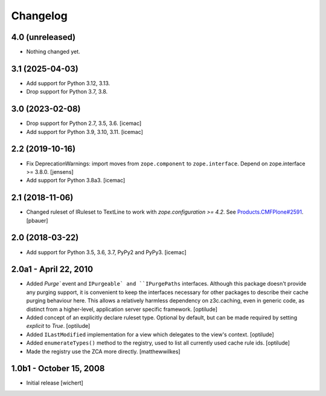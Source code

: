 Changelog
=========


4.0 (unreleased)
----------------

- Nothing changed yet.


3.1 (2025-04-03)
----------------

* Add support for Python 3.12, 3.13.

* Drop support for Python 3.7, 3.8.


3.0 (2023-02-08)
----------------

- Drop support for Python 2.7, 3.5, 3.6.
  [icemac]

- Add support for Python 3.9, 3.10, 3.11.
  [icemac]


2.2 (2019-10-16)
----------------

- Fix DeprecationWarnings: import moves from ``zope.component`` to ``zope.interface``.
  Depend on zope.interface >= 3.8.0.
  [jensens]

- Add support for Python 3.8a3.
  [icemac]

2.1 (2018-11-06)
----------------

- Changed ruleset of IRuleset to TextLine to work with
  `zope.configuration >= 4.2`. See
  `Products.CMFPlone#2591 <https://github.com/plone/Products.CMFPlone/issues/2591>`_.
  [pbauer]


2.0 (2018-03-22)
----------------

* Add support for Python 3.5, 3.6, 3.7, PyPy2 and PyPy3.
  [icemac]


2.0a1 - April 22, 2010
----------------------

* Added `Purge`` event and ``IPurgeable` and ``IPurgePaths`` interfaces.
  Although this package doesn't provide any purging support, it is convenient
  to keep the interfaces necessary for other packages to describe their cache
  purging behaviour here. This allows a relatively harmless dependency on
  z3c.caching, even in generic code, as distinct from a higher-level,
  application server specific framework.
  [optilude]

* Added concept of an explicitly declare ruleset type. Optional by default,
  but can be made required by setting `explicit` to `True`.
  [optilude]

* Added ``ILastModified`` implementation for a view which delegates to the
  view's context.
  [optilude]

* Added ``enumerateTypes()`` method to the registry, used to list all currently
  used cache rule ids.
  [optilude]

* Made the registry use the ZCA more directly.
  [matthewwilkes]


1.0b1 - October 15, 2008
------------------------

* Initial release
  [wichert]


